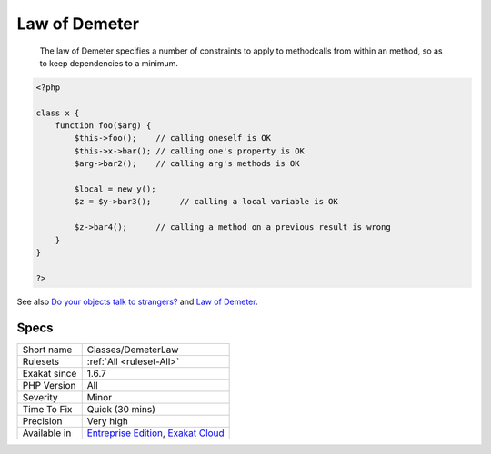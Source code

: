 .. _classes-demeterlaw:

.. _law-of-demeter:

Law of Demeter
++++++++++++++

  The law of Demeter specifies a number of constraints to apply to methodcalls from within an method, so as to keep dependencies to a minimum. 


.. code-block:: php
   
   <?php
   
   class x {
       function foo($arg) {
           $this->foo();    // calling oneself is OK
           $this->x->bar(); // calling one's property is OK
           $arg->bar2();    // calling arg's methods is OK
   
           $local = new y();
           $z = $y->bar3();      // calling a local variable is OK
   
           $z->bar4();      // calling a method on a previous result is wrong
       }
   }
   
   ?>

See also `Do your objects talk to strangers? <https://www.brandonsavage.net/do-your-objects-talk-to-strangers/>`_ and `Law of Demeter <https://en.wikipedia.org/wiki/Law_of_Demeter>`_.


Specs
_____

+--------------+-------------------------------------------------------------------------------------------------------------------------+
| Short name   | Classes/DemeterLaw                                                                                                      |
+--------------+-------------------------------------------------------------------------------------------------------------------------+
| Rulesets     | :ref:`All <ruleset-All>`                                                                                                |
+--------------+-------------------------------------------------------------------------------------------------------------------------+
| Exakat since | 1.6.7                                                                                                                   |
+--------------+-------------------------------------------------------------------------------------------------------------------------+
| PHP Version  | All                                                                                                                     |
+--------------+-------------------------------------------------------------------------------------------------------------------------+
| Severity     | Minor                                                                                                                   |
+--------------+-------------------------------------------------------------------------------------------------------------------------+
| Time To Fix  | Quick (30 mins)                                                                                                         |
+--------------+-------------------------------------------------------------------------------------------------------------------------+
| Precision    | Very high                                                                                                               |
+--------------+-------------------------------------------------------------------------------------------------------------------------+
| Available in | `Entreprise Edition <https://www.exakat.io/entreprise-edition>`_, `Exakat Cloud <https://www.exakat.io/exakat-cloud/>`_ |
+--------------+-------------------------------------------------------------------------------------------------------------------------+


